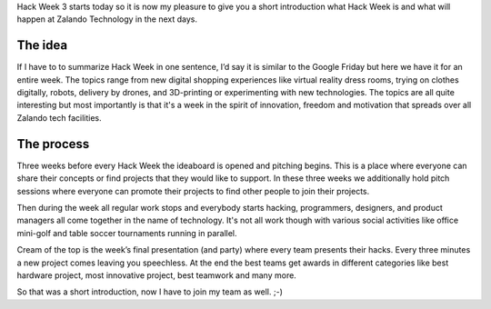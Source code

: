 .. title: Hack Week: A Short Introduction
.. slug: hackweek-december-2014-a-short-introduction
.. date: 2014/12/15 08:00:00
.. tags: hack-week, event
.. link:
.. description: A short introduction to our Hack Week
.. author: Daniel Nowak
.. type: text
.. image: hackweek3logo.png

Hack Week 3 starts today so it is now my pleasure to give you a short introduction what Hack Week is and what will happen at Zalando Technology in the next days.

.. TEASER_END

The idea
===================

If I have to to summarize Hack Week in one sentence, I’d say it is similar to the Google Friday but here we have it for an entire week. The topics range from new digital shopping experiences like virtual reality dress rooms, trying on clothes digitally, robots, delivery by drones, and 3D-printing or experimenting with new technologies. The topics are all quite interesting but most importantly is that it's a week in the spirit of innovation, freedom and motivation that spreads over all Zalando tech facilities.

The process
===========

Three weeks before every Hack Week the ideaboard is opened and pitching begins. This is a place where everyone can share their concepts or find projects that they would like to support. In these three weeks we additionally hold pitch sessions where everyone can promote their projects to find other people to join their projects.

Then during the week all regular work stops and everybody starts hacking, programmers, designers, and product managers all come together in the name of technology. It's not all work though with various social activities like office mini-golf and table soccer tournaments running in parallel.

Cream of the top is the week’s final presentation (and party) where every team presents their hacks. Every three minutes a new project comes leaving you speechless. At the end the best teams get awards in different categories like best hardware project, most innovative project, best teamwork and many more.

So that was a short introduction, now I have to join my team as well. ;-)

.. .. youtube: SU-IUjDnGes
..   :width: 650
